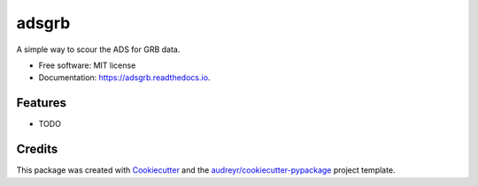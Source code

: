 ======
adsgrb
======


.. image:: https://img.shields.io/pypi/v/adsgrb.svg
        :target: https://pypi.python.org/pypi/adsgrb

.. image:: https://img.shields.io/travis/youngsm/adsgrb.svg
        :target: https://travis-ci.com/youngsm/adsgrb

.. image:: https://readthedocs.org/projects/adsgrb/badge/?version=latest
        :target: https://adsgrb.readthedocs.io/en/latest/?version=latest
        :alt: Documentation Status




A simple way to scour the ADS for GRB data.


* Free software: MIT license
* Documentation: https://adsgrb.readthedocs.io.


Features
--------

* TODO

Credits
-------

This package was created with Cookiecutter_ and the `audreyr/cookiecutter-pypackage`_ project template.

.. _Cookiecutter: https://github.com/audreyr/cookiecutter
.. _`audreyr/cookiecutter-pypackage`: https://github.com/audreyr/cookiecutter-pypackage
